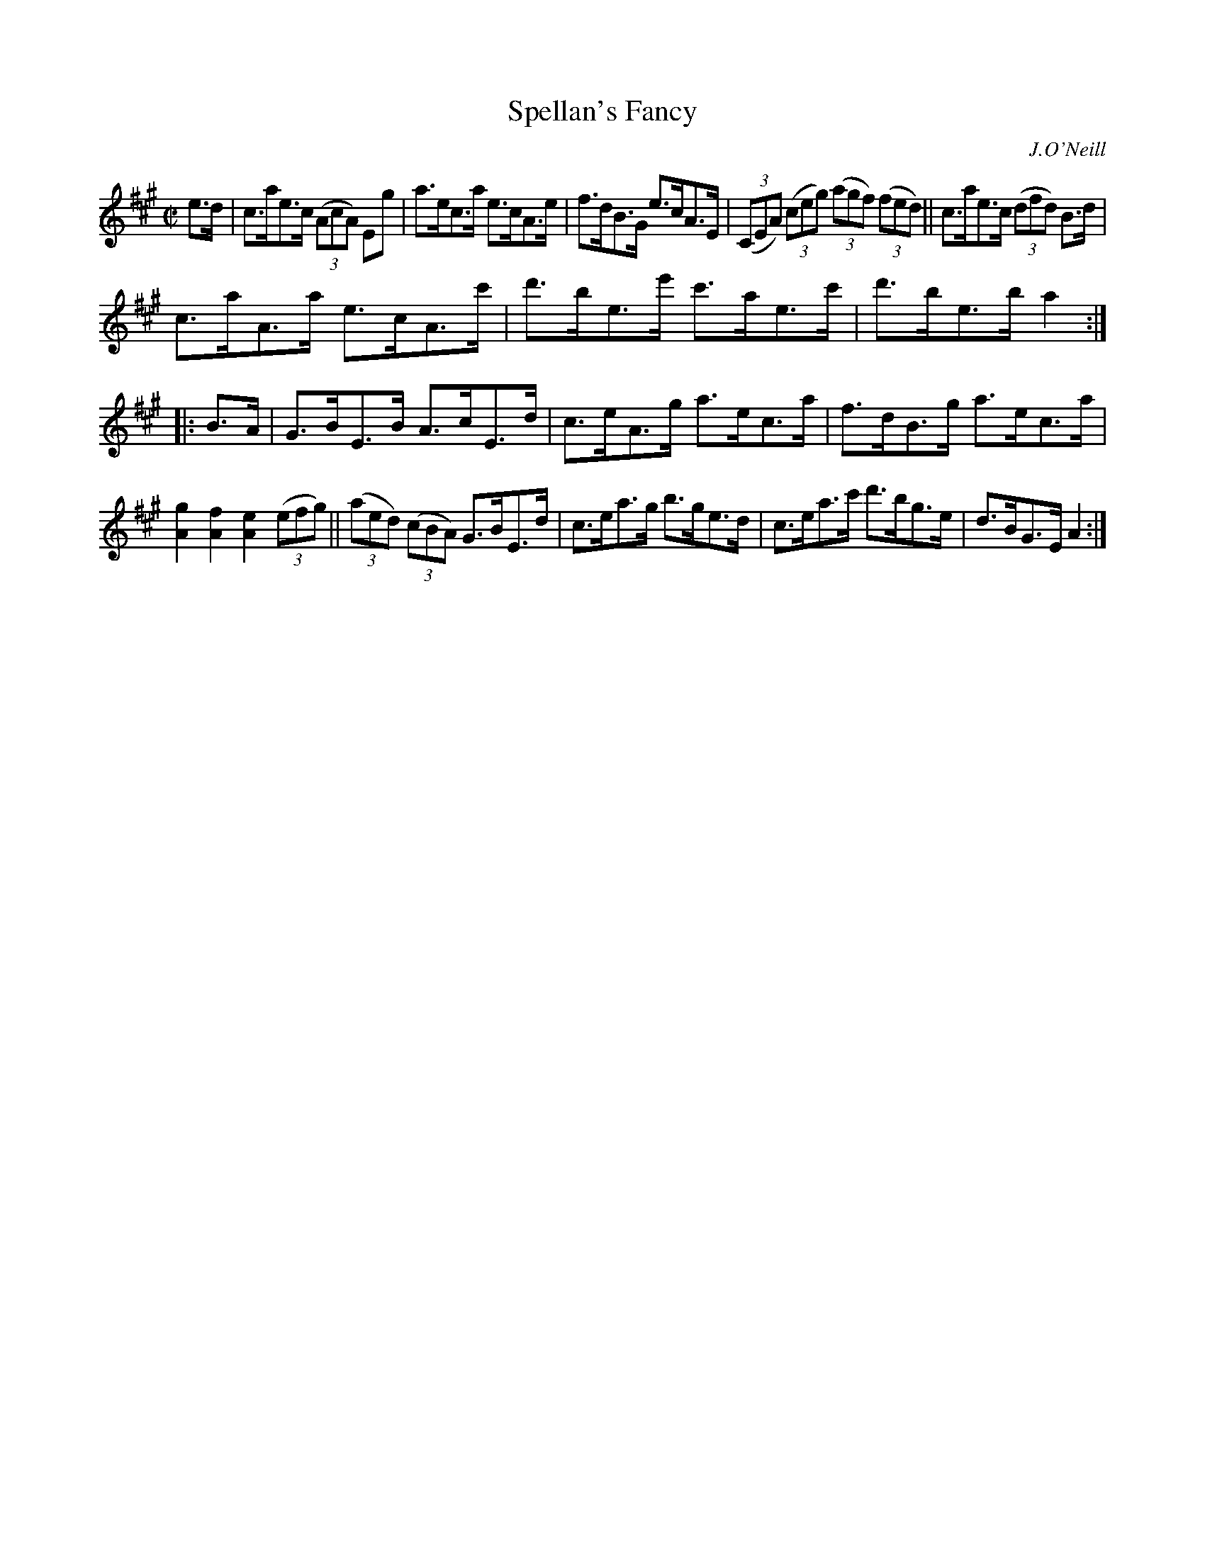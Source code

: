 X: 1615
T: Spellan's Fancy
R: hornpipe
B: O'Neill's 1850 #1615
O: J.O'Neill
Z: Michael D. Long, 10/10/98
Z: Michael Hogan
M: C|
L: 1/8
K: A
e>d |\
c>ae>c (3(AcA) Eg | a>ec>a e>cA>e | f>dB>G e>cA>E | (3(CEA) (3(ceg) (3(agf) (3(fed) || c>ae>c (3(dfd) B>d |
c>aA>a e>cA>c' | d'>be>e' c'>ae>c' | d'>be>b a2 :: B>A | G>BE>B A>cE>d | c>eA>g a>ec>a | f>dB>g a>ec>a |
[A2g2] [A2f2] [A2e2] (3(efg) || (3(aed) (3(cBA) G>BE>d | c>ea>g b>ge>d | c>ea>c' d'>bg>e | d>BG>E A2 :|
